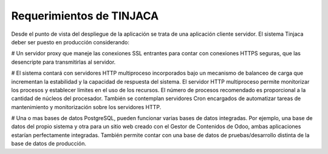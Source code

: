 *************************
Requerimientos de TINJACA
*************************

Desde el punto de vista del despliegue de la aplicación se trata de una aplicación cliente
servidor. El sistema Tinjaca deber ser puesto en producción considerando:

# Un servidor proxy que maneje las conexiones SSL entrantes para contar con conexiones HTTPS
seguras, que las desencripte para transmitirlas al servidor.

# El sistema contará con servidores HTTP multiproceso incorporados bajo un mecanismo de balanceo
de carga que incrementan la estabilidad y la capacidad de respuesta del sistema. El servidor HTTP
multiproceso permite monitorizar los procesos y establecer límites en el uso de los recursos. El
número de procesos recomendado es proporcional a la cantidad de núcleos del procesador. También se
contemplan servidores Cron encargados de automatizar tareas de mantenimiento y monitorización
sobre los servidores HTTP.

# Una o mas bases de datos PostgreSQL, pueden funcionar varias bases de datos integradas. Por
ejemplo, una base de datos del propio sistema y otra para un sitio web creado con el Gestor de
Contenidos de Odoo, ambas aplicaciones estarían perfectamente integradas. También permite contar
con  una base de datos de pruebas/desarrollo distinta de la base de datos de producción.
